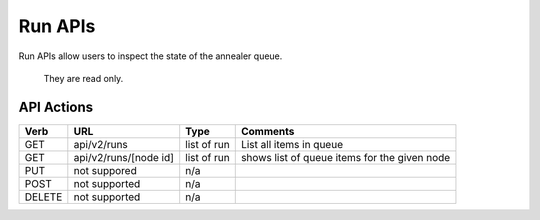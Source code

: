 .. index::
  pair: Run API

.. _api_run:

Run APIs
~~~~~~~~

Run APIs allow users to inspect the state of the annealer queue.

    They are read only.

API Actions
^^^^^^^^^^^

+----------+-------------------------+---------------+------------------------------------------------+
| Verb     | URL                     | Type          | Comments                                       |
+==========+=========================+===============+================================================+
| GET      | api/v2/runs             | list of run   | List all items in queue                        |
+----------+-------------------------+---------------+------------------------------------------------+
| GET      | api/v2/runs/[node id]   | list of run   | shows list of queue items for the given node   |
+----------+-------------------------+---------------+------------------------------------------------+
| PUT      | not suppored            | n/a           |                                                |
+----------+-------------------------+---------------+------------------------------------------------+
| POST     | not supported           | n/a           |                                                |
+----------+-------------------------+---------------+------------------------------------------------+
| DELETE   | not supported           | n/a           |                                                |
+----------+-------------------------+---------------+------------------------------------------------+

